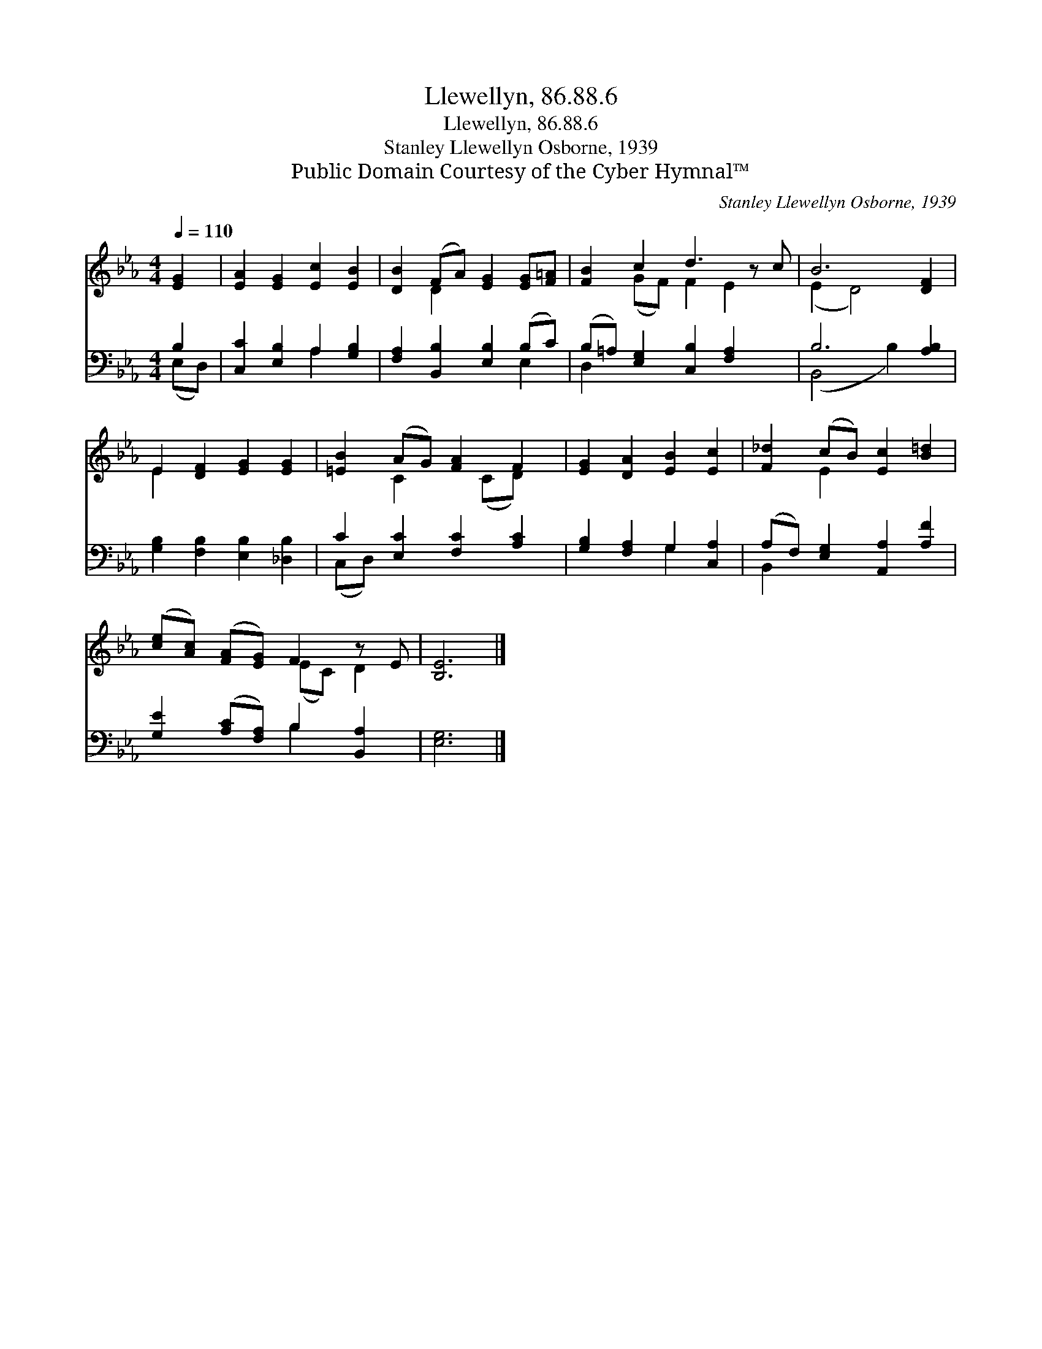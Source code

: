 X:1
T:Llewellyn, 86.88.6
T:Llewellyn, 86.88.6
T:Stanley Llewellyn Osborne, 1939
T:Public Domain Courtesy of the Cyber Hymnal™
C:Stanley Llewellyn Osborne, 1939
Z:Public Domain
Z:Courtesy of the Cyber Hymnal™
%%score ( 1 2 ) ( 3 4 )
L:1/8
Q:1/4=110
M:4/4
K:Eb
V:1 treble 
V:2 treble 
V:3 bass 
V:4 bass 
V:1
 [EG]2 | [EA]2 [EG]2 [Ec]2 [EB]2 | [DB]2 (FA) [EG]2 [EG][F=A] | [FB]2 c2 d3 z c | B6 [DF]2 | %5
 E2 [DF]2 [EG]2 [EG]2 | [=EB]2 (AG) [FA]2 F2 | [EG]2 [DA]2 [EB]2 [Ec]2 | [F_d]2 (cB) [Ec]2 [B=d]2 | %9
 ([ce][Ac]) ([FA][EG]) F2 z E | [B,E]6 |] %11
V:2
 x2 | x8 | x2 D2 x4 | x2 (GF) F2 E2 x | (E2 D4) x2 | E2 x6 | x2 C2 x (CD) x | x8 | x2 E2 x4 | %9
 x4 (EC) D2 | x6 |] %11
V:3
 B,2 | [C,C]2 [E,B,]2 A,2 [G,B,]2 | [F,A,]2 [B,,B,]2 [E,B,]2 (B,C) | %3
 (B,=A,) [E,G,]2 [C,B,]2 [F,A,]2 x | B,6 [A,B,]2 | [G,B,]2 [F,B,]2 [E,B,]2 [_D,B,]2 | %6
 C2 [E,C]2 [F,C]2 [A,C]2 | [G,B,]2 [F,A,]2 G,2 [C,A,]2 | (A,F,) [E,G,]2 [A,,A,]2 [A,F]2 | %9
 [G,E]2 ([A,C][F,A,]) B,2 [B,,A,]2 | [E,G,]6 |] %11
V:4
 (E,D,) | x4 A,2 x2 | x6 E,2 | D,2 x7 | (B,,4 B,2) x2 | x8 | (C,D,) x6 | x4 G,2 x2 | B,,2 x6 | %9
 x4 B,2 x2 | x6 |] %11

